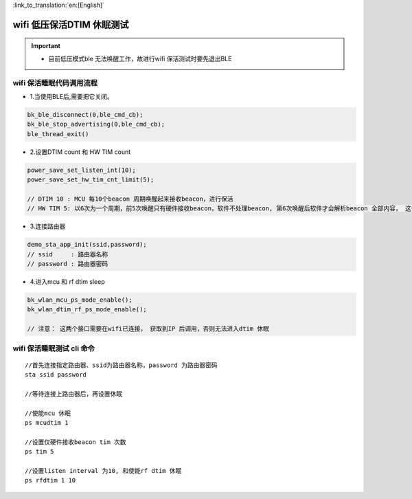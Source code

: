 
:link_to_translation:`en:[English]`

wifi 低压保活DTIM 休眠测试
=============================================

.. important::
   - 目前低压模式ble 无法唤醒工作，故进行wifi 保活测试时要先退出BLE 



wifi 保活睡眠代码调用流程
--------------------------------------------------------------------

- 1.当使用BLE后,需要把它关闭。

.. code-block:: c++

    bk_ble_disconnect(0,ble_cmd_cb);
    bk_ble_stop_advertising(0,ble_cmd_cb);
    ble_thread_exit()
  

- 2.设置DTIM count 和 HW TIM count

.. code-block:: c++

    power_save_set_listen_int(10);
    power_save_set_hw_tim_cnt_limit(5);

    // DTIM 10 : MCU 每10个beacon 周期唤醒起来接收beacon，进行保活
    // HW TIM 5: 以6次为一个周期，前5次唤醒只有硬件接收beacon，软件不处理beacon, 第6次唤醒后软件才会解析beacon 全部内容， 这个参数越大可以降低功耗，但是需要根据应用需求调整。


- 3.连接路由器

.. code-block:: c++

    demo_sta_app_init(ssid,password);
    // ssid     : 路由器名称
    // password : 路由器密码


- 4.进入mcu 和 rf dtim sleep

.. code-block:: c++

    bk_wlan_mcu_ps_mode_enable();
    bk_wlan_dtim_rf_ps_mode_enable();
    
    // 注意： 这两个接口需要在wifi已连接， 获取到IP 后调用，否则无法进入dtim 休眠



wifi 保活睡眠测试 cli 命令
--------------------------------------------------------------------

::
    
    //首先连接指定路由器、ssid为路由器名称，password 为路由器密码
    sta ssid password

    //等待连接上路由器后，再设置休眠

    //使能mcu 休眠
    ps mcudtim 1

    //设置仅硬件接收beacon tim 次数
    ps tim 5

    //设置listen interval 为10, 和使能rf dtim 休眠
    ps rfdtim 1 10
